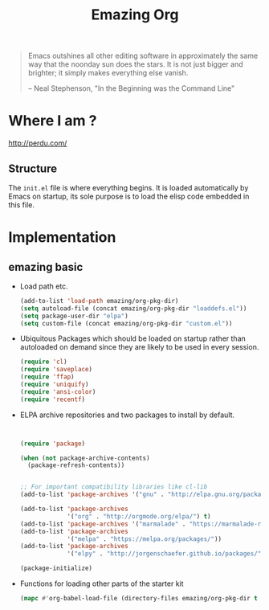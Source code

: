 #+TITLE: Emazing Org
#+OPTIONS: toc:nil num:nil ^:nil


#+begin_quote
  Emacs outshines all other editing software in approximately the same
  way that the noonday sun does the stars. It is not just bigger and
  brighter; it simply makes everything else vanish.

  -- Neal Stephenson, "In the Beginning was the Command Line"
#+end_quote




* Where I am ?
[[http://perdu.com/]]




** Structure
   :PROPERTIES:
   :CUSTOM_ID: structure
   :END:
The =init.el= file is where everything begins. It is loaded
automatically by Emacs on startup, its sole purpose is to load the
elisp code embedded in this file.


* Implementation
** emazing basic
- Load path etc.
  #+name: emazing-load-paths
  #+begin_src emacs-lisp
    (add-to-list 'load-path emazing/org-pkg-dir)
    (setq autoload-file (concat emazing/org-pkg-dir "loaddefs.el"))
    (setq package-user-dir "elpa")
    (setq custom-file (concat emazing/org-pkg-dir "custom.el"))
  #+end_src

- Ubiquitous Packages which should be loaded on startup rather than
  autoloaded on demand since they are likely to be used in every
  session.
  #+name: emazing-load-on-startup
  #+begin_src emacs-lisp
    (require 'cl)
    (require 'saveplace)
    (require 'ffap)
    (require 'uniquify)
    (require 'ansi-color)
    (require 'recentf)
  #+end_src

- ELPA archive repositories and two packages to install by default.
  #+begin_src emacs-lisp


    (require 'package)

    (when (not package-archive-contents)
      (package-refresh-contents))


    ;; For important compatibility libraries like cl-lib
    (add-to-list 'package-archives '("gnu" . "http://elpa.gnu.org/packages/"))

    (add-to-list 'package-archives
                 '("org" . "http://orgmode.org/elpa/") t)
    (add-to-list 'package-archives '("marmalade" . "https://marmalade-repo.org/packages/"))
    (add-to-list 'package-archives
                 '("melpa" . "https://melpa.org/packages/"))
    (add-to-list 'package-archives
                 '("elpy" . "http://jorgenschaefer.github.io/packages/"))

    (package-initialize)
  #+end_src



- Functions for loading other parts of the starter kit
  #+name: starter-kit-load
  #+begin_src emacs-lisp
    (mapc #'org-babel-load-file (directory-files emazing/org-pkg-dir t "\\.org$"))
  #+end_src
